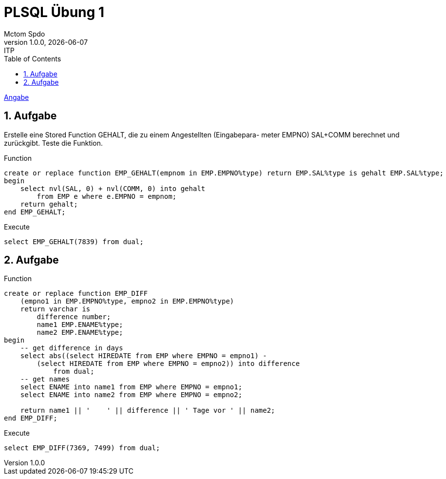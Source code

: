 = PLSQL Übung 1
Mctom Spdo
1.0.0, {docdate}: ITP
ifndef::imagesdir[:imagesdir: images]
:icons: font
:sectnums:
:toc: left
:stylesheet: ../../../asciidocs/css/dark.css

link:PLSQL-Übung-01.pdf[Angabe]

== Aufgabe

Erstelle eine Stored Function GEHALT, die zu einem Angestellten (Eingabepara-
meter EMPNO) SAL+COMM berechnet und zurückgibt. Teste die Funktion.

.Function
[source, sql]
----
create or replace function EMP_GEHALT(empnom in EMP.EMPNO%type) return EMP.SAL%type is gehalt EMP.SAL%type;
begin
    select nvl(SAL, 0) + nvl(COMM, 0) into gehalt
        from EMP e where e.EMPNO = empnom;
    return gehalt;
end EMP_GEHALT;
----

.Execute
[source, sql]
----
select EMP_GEHALT(7839) from dual;
----

== Aufgabe

.Function
[source, sql]
----
create or replace function EMP_DIFF
    (empno1 in EMP.EMPNO%type, empno2 in EMP.EMPNO%type)
    return varchar is
        difference number;
        name1 EMP.ENAME%type;
        name2 EMP.ENAME%type;
begin
    -- get difference in days
    select abs((select HIREDATE from EMP where EMPNO = empno1) -
        (select HIREDATE from EMP where EMPNO = empno2)) into difference
            from dual;
    -- get names
    select ENAME into name1 from EMP where EMPNO = empno1;
    select ENAME into name2 from EMP where EMPNO = empno2;

    return name1 || '    ' || difference || ' Tage vor ' || name2;
end EMP_DIFF;
----

.Execute
[source, sql]
----
select EMP_DIFF(7369, 7499) from dual;
----
